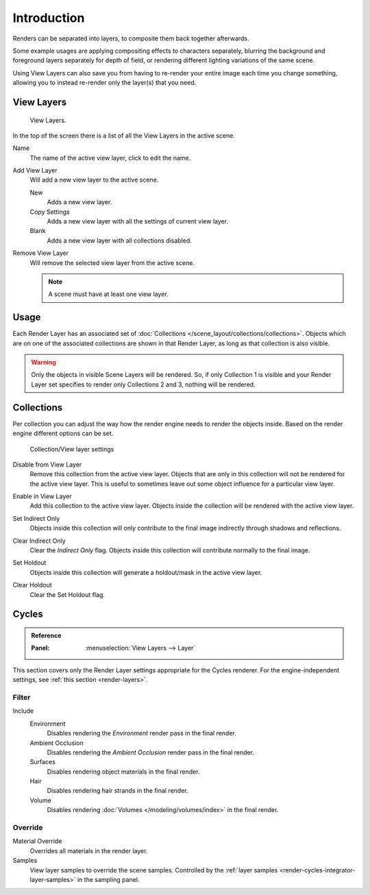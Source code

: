.. _bpy.ops.scene.view_layer:
.. _bpy.types.ViewLayer:
.. _render-layers:

************
Introduction
************

Renders can be separated into layers, to composite them back together afterwards.

Some example usages are applying compositing effects to characters separately,
blurring the background and foreground layers separately for depth of field,
or rendering different lighting variations of the same scene.

Using View Layers can also save you from having to re-render your entire image each time you change something,
allowing you to instead re-render only the layer(s) that you need.


View Layers
===========

.. figure:: /images/render_layers_layers_list.png

   View Layers.

In the top of the screen there is a list of all the View Layers in the active scene.

.. _bpy.types.ViewLayer.name:

Name
   The name of the active view layer, click to edit the name.

.. _bpy.ops.scene.view_layer_add:

Add View Layer
   Will add a new view layer to the active scene.

   New
      Adds a new view layer.
   Copy Settings
      Adds a new view layer with all the settings of current view layer.
   Blank
      Adds a new view layer with all collections disabled.

.. _bpy.ops.scene.view_layer_remove:

Remove View Layer
   Will remove the selected view layer from the active scene.

   .. note::

      A scene must have at least one view layer.


Usage
=====

Each Render Layer has an associated set of :doc:`Collections </scene_layout/collections/collections>`.
Objects which are on one of the associated collections are shown in that Render Layer,
as long as that collection is also visible.

.. warning::

   Only the objects in visible Scene Layers will be rendered.
   So, if only Collection 1 is visible and your Render Layer set specifies to render only Collections 2 and 3,
   nothing will be rendered.


Collections
===========

Per collection you can adjust the way how the render engine needs to render the objects inside.
Based on the render engine different options can be set.

.. figure:: /images/render_layers_layers_viewlayer-collection.png

   Collection/View layer settings

.. _bpy.ops.outliner.collection_exclude_set:

Disable from View Layer
   Remove this collection from the active view layer. Objects that are only in
   this collection will not be rendered for the active view layer.
   This is useful to sometimes leave out some object influence for a particular view layer.

.. _bpy.ops.outliner.collection_exclude_clear:

Enable in View Layer
   Add this collection to the active view layer. Objects inside the collection
   will be rendered with the active view layer.

.. _bpy.ops.outliner.collection_indirect_only_set:

Set Indirect Only
   Objects inside this collection will only contribute to the final image
   indirectly through shadows and reflections.

.. _bpy.ops.outliner.collection_indirect_only_clear:

Clear Indirect Only
   Clear the *Indirect Only* flag. Objects inside this collection will contribute normally to the final image.

.. _bpy.ops.outliner.collection_holdout_set:

Set Holdout
   Objects inside this collection will generate a holdout/mask in the active view layer.

.. _bpy.ops.outliner.collection_holdout_clear:

Clear Holdout
   Clear the Set Holdout flag.


Cycles
======

.. admonition:: Reference
   :class: refbox

   :Panel:     :menuselection:`View Layers --> Layer`

This section covers only the Render Layer settings appropriate for the Cycles renderer.
For the engine-independent settings, see :ref:`this section <render-layers>`.


.. _bpy.types.ViewLayer.use_sky:
.. _bpy.types.ViewLayer.use_ao:
.. _bpy.types.ViewLayer.use_solid:
.. _bpy.types.ViewLayer.use_strand:

Filter
------

Include
   Environment
      Disables rendering the *Environment* render pass in the final render.
   Ambient Occlusion
      Disables rendering the *Ambient Occlusion* render pass in the final render.
   Surfaces
      Disables rendering object materials in the final render.
   Hair
      Disables rendering hair strands in the final render.
   Volume
      Disables rendering :doc:`Volumes </modeling/volumes/index>` in the final render.


.. _bpy.types.ViewLayer.material_override:
.. _bpy.types.ViewLayer.samples:

Override
--------

Material Override
   Overrides all materials in the render layer.
Samples
   View layer samples to override the scene samples.
   Controlled by the :ref:`layer samples <render-cycles-integrator-layer-samples>` in the sampling panel.
